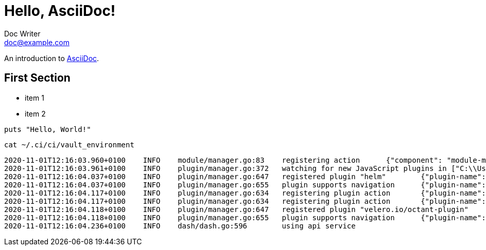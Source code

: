 = Hello, AsciiDoc!
Doc Writer <doc@example.com>

An introduction to http://asciidoc.org[AsciiDoc].

== First Section

* item 1
* item 2

[source,ruby]
puts "Hello, World!"

[source,console]
cat ~/.ci/ci/vault_environment

[source,log]
2020-11-01T12:16:03.960+0100    INFO    module/manager.go:83    registering action      {"component": "module-manager", "actionPath": "action.octant.dev/deleteObject", "module-name": "configuration"}
2020-11-01T12:16:03.961+0100    INFO    plugin/manager.go:372   watching for new JavaScript plugins in ["C:\\Users\\cvs.INFRA\\AppData\\Local\\octant\\plugins"]
2020-11-01T12:16:04.037+0100    INFO    plugin/manager.go:647   registered plugin "helm"        {"plugin-name": "octant-helm.exe", "cmd": "C:\\Users\\cvs.INFRA\\AppData\\Local\\octant\\plugins\\octant-helm.exe", "metadata": {"Name":"helm","Description":"Helm support (v3)","Capabilities":{"IsModule":true}}}
2020-11-01T12:16:04.037+0100    INFO    plugin/manager.go:655   plugin supports navigation      {"plugin-name": "octant-helm.exe"}
2020-11-01T12:16:04.117+0100    INFO    plugin/manager.go:634   registering plugin action       {"plugin-name": "octant-velero-plugin.exe", "action-path": "action.octant.dev/setNamespace"}
2020-11-01T12:16:04.117+0100    INFO    plugin/manager.go:634   registering plugin action       {"plugin-name": "octant-velero-plugin.exe", "action-path": "velero.io/backupDelete"}
2020-11-01T12:16:04.118+0100    INFO    plugin/manager.go:647   registered plugin "velero.io/octant-plugin"     {"plugin-name": "octant-velero-plugin.exe", "cmd": "C:\\Users\\cvs.INFRA\\AppData\\Local\\octant\\plugins\\octant-velero-plugin.exe", "metadata": {"Name":"velero.io/octant-plugin","Description":"Velero Dashboard Plugin","Capabilities":{"IsModule":true,"ActionNames":["action.octant.dev/setNamespace","velero.io/backupDelete"]}}}
2020-11-01T12:16:04.118+0100    INFO    plugin/manager.go:655   plugin supports navigation      {"plugin-name": "octant-velero-plugin.exe"}
2020-11-01T12:16:04.236+0100    INFO    dash/dash.go:596        using api service